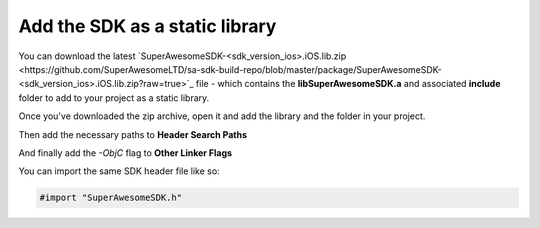 Add the SDK as a static library
===============================

You can download the latest `SuperAwesomeSDK-<sdk_version_ios>.iOS.lib.zip <https://github.com/SuperAwesomeLTD/sa-sdk-build-repo/blob/master/package/SuperAwesomeSDK-<sdk_version_ios>.iOS.lib.zip?raw=true>`_ file - which contains the **libSuperAwesomeSDK.a** and
associated **include** folder to add to your project as a static library.

Once you've downloaded the zip archive, open it and add the library and the folder in your project.

.. image:: img/IMG_02_Static_1.png

Then add the necessary paths to **Header Search Paths**

.. image:: img/IMG_02_Static_2.png

And finally add the *-ObjC* flag to **Other Linker Flags**

.. image:: img/IMG_02_Static_3.png

You can import the same SDK header file like so:

.. code-block:: c++

    #import "SuperAwesomeSDK.h"
